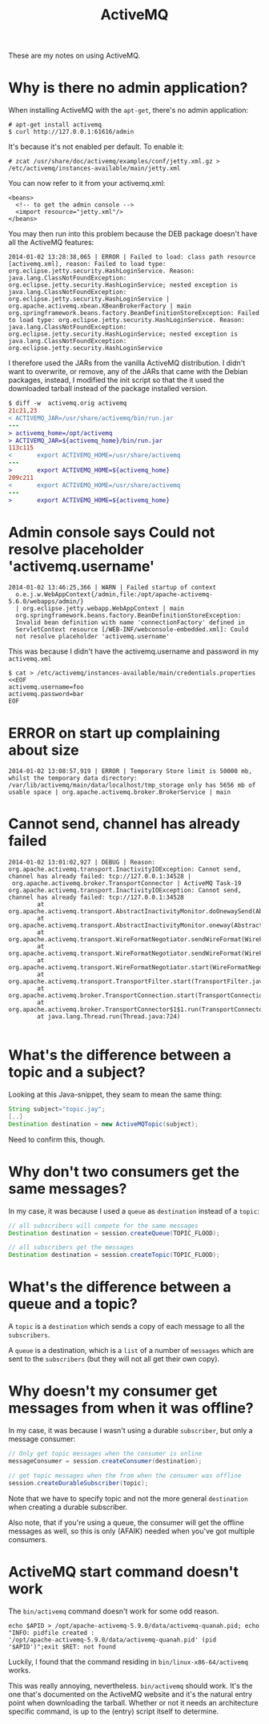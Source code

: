 #+title: ActiveMQ

These are my notes on using ActiveMQ.

* Why is there no admin application?
When installing ActiveMQ with the =apt-get=, there's no admin
application:
#+begin_src text
# apt-get install activemq
$ curl http://127.0.0.1:61616/admin
#+end_src

It's because it's not enabled per default. To enable it:
#+begin_src text
# zcat /usr/share/doc/activemq/examples/conf/jetty.xml.gz > /etc/activemq/instances-available/main/jetty.xml
#+end_src
You can now refer to it from your activemq.xml:
#+begin_src nxml
<beans>
  <!-- to get the admin console -->
  <import resource="jetty.xml"/>
</beans>
#+end_src

You may then run into this problem because the DEB package doesn't
have all the ActiveMQ features:

#+begin_src text
2014-01-02 13:28:38,065 | ERROR | Failed to load: class path resource [activemq.xml], reason: Failed to load type: org.eclipse.jetty.security.HashLoginService. Reason: java.lang.ClassNotFoundException: org.eclipse.jetty.security.HashLoginService; nested exception is java.lang.ClassNotFoundException: org.eclipse.jetty.security.HashLoginService | org.apache.activemq.xbean.XBeanBrokerFactory | main
org.springframework.beans.factory.BeanDefinitionStoreException: Failed to load type: org.eclipse.jetty.security.HashLoginService. Reason: java.lang.ClassNotFoundException: org.eclipse.jetty.security.HashLoginService; nested exception is java.lang.ClassNotFoundException: org.eclipse.jetty.security.HashLoginService
#+end_src

I therefore used the JARs from the vanilla ActiveMQ distribution. I
didn't want to overwrite, or remove, any of the JARs that came with
the Debian packages, instead, I modified the init script so that the
it used the downloaded tarball instead of the package installed version.
#+begin_src diff
$ diff -w  activemq.orig activemq
21c21,23
< ACTIVEMQ_JAR=/usr/share/activemq/bin/run.jar
---
> activemq_home=/opt/activemq
> ACTIVEMQ_JAR=${activemq_home}/bin/run.jar
113c115
<       export ACTIVEMQ_HOME=/usr/share/activemq
---
>       export ACTIVEMQ_HOME=${activemq_home}
209c211
<       export ACTIVEMQ_HOME=/usr/share/activemq
---
>       export ACTIVEMQ_HOME=${activemq_home}
#+end_src

* Admin console says Could not resolve placeholder 'activemq.username'
#+begin_src text
  2014-01-02 13:46:25,366 | WARN | Failed startup of context
    o.e.j.w.WebAppContext{/admin,file:/opt/apache-activemq-5.6.0/webapps/admin/}
    | org.eclipse.jetty.webapp.WebAppContext | main
    org.springframework.beans.factory.BeanDefinitionStoreException:
    Invalid bean definition with name 'connectionFactory' defined in
    ServletContext resource [/WEB-INF/webconsole-embedded.xml]: Could
    not resolve placeholder 'activemq.username'
#+end_src

This was because I didn't have the activemq.username and password in
my =activemq.xml=
#+begin_src text
$ cat > /etc/activemq/instances-available/main/credentials.properties <<EOF
activemq.username=foo
activemq.password=bar
EOF
#+end_src


* ERROR on start up complaining about size
#+begin_src text
2014-01-02 13:08:57,919 | ERROR | Temporary Store limit is 50000 mb, whilst the temporary data directory: /var/lib/activemq/main/data/localhost/tmp_storage only has 5656 mb of usable space | org.apache.activemq.broker.BrokerService | main
#+end_src

* Cannot send, channel has already failed
#+begin_src
2014-01-02 13:01:02,927 | DEBUG | Reason: org.apache.activemq.transport.InactivityIOException: Cannot send, channel has already failed: tcp://127.0.0.1:34528 |
 org.apache.activemq.broker.TransportConnector | ActiveMQ Task-19
org.apache.activemq.transport.InactivityIOException: Cannot send, channel has already failed: tcp://127.0.0.1:34528
        at org.apache.activemq.transport.AbstractInactivityMonitor.doOnewaySend(AbstractInactivityMonitor.java:255)
        at org.apache.activemq.transport.AbstractInactivityMonitor.oneway(AbstractInactivityMonitor.java:244)
        at org.apache.activemq.transport.WireFormatNegotiator.sendWireFormat(WireFormatNegotiator.java:168)
        at org.apache.activemq.transport.WireFormatNegotiator.sendWireFormat(WireFormatNegotiator.java:84)
        at org.apache.activemq.transport.WireFormatNegotiator.start(WireFormatNegotiator.java:74)
        at org.apache.activemq.transport.TransportFilter.start(TransportFilter.java:58)
        at org.apache.activemq.broker.TransportConnection.start(TransportConnection.java:914)
        at org.apache.activemq.broker.TransportConnector$1$1.run(TransportConnector.java:227)
        at java.lang.Thread.run(Thread.java:724)

#+end_src

* What's the difference between a topic and a subject?
Looking at this Java-snippet, they seam to mean the same thing:

#+begin_src java
String subject="topic.jay";
[..]
Destination destination = new ActiveMQTopic(subject);
#+end_src

Need to confirm this, though.

* Why don't two consumers get the same messages?
In my case, it was because I used a =queue= as =destination= instead
of a =topic=:
#+begin_src java
// all subscribers will compete for the same messages
Destination destination = session.createQueue(TOPIC_FLOOD);

// all subscribers get the messages
Destination destination = session.createTopic(TOPIC_FLOOD);
#+end_src

* What's the difference between a queue and a topic?
A =topic= is a =destination= which sends a copy of each message to
all the =subscribers=.

A =queue= is a destination, which is a =list= of a number of
=messages= which are sent to the =subscribers= (but they will not all
get their own copy).

* Why doesn't my consumer get messages from when it was offline?
In my case, it was because I wasn't using a durable =subscriber=, but
only a message consumer:

#+begin_src java
// Only get topic messages when the consumer is online
messageConsumer = session.createConsumer(destination);

// get topic messages when the from when the consumer was offline
session.createDurableSubscriber(topic);
#+end_src

Note that we have to specify topic and not the more general
=destination= when creating a durable subscriber.

Also note, that if you're using a queue, the consumer will get the
offline messages as well, so this is only (AFAIK) needed when you've
got multiple consumers.

* ActiveMQ start command doesn't work
The =bin/activemq= command doesn't work for some odd reason.

#+begin_src text
echo $APID > /opt/apache-activemq-5.9.0/data/activemq-quanah.pid; echo
"INFO: pidfile created :
'/opt/apache-activemq-5.9.0/data/activemq-quanah.pid' (pid
'$APID')";exit $RET: not found
#+end_src

Luckily, I found that the command residing in
=bin/linux-x86-64/activemq= works.

This was really annoying, nevertheless. =bin/activemq= should
work. It's the one that's documented on the ActiveMQ website and it's
the natural entry point when downloading the tarball. Whether or not
it needs an architecture specific command, is up to the (entry)
script itself to determine.
